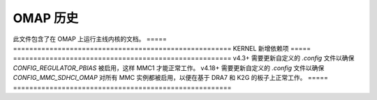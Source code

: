 OMAP 历史
==========

此文件包含了在 OMAP 上运行主线内核的文档。
=====		======================================================
KERNEL		新增依赖项
=====		======================================================
v4.3+		需要更新自定义的 `.config` 文件以确保 `CONFIG_REGULATOR_PBIAS` 被启用，这样 MMC1 才能正常工作。
v4.18+		需要更新自定义的 `.config` 文件以确保 `CONFIG_MMC_SDHCI_OMAP` 对所有 MMC 实例都被启用，以便在基于 DRA7 和 K2G 的板子上正常工作。
=====		======================================================
